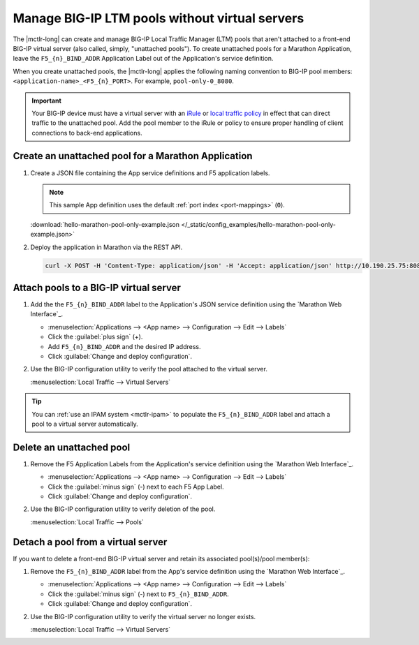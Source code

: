 .. _mctlr-pool-only:

Manage BIG-IP LTM pools without virtual servers
===============================================

.. versionadded:: marathon-bigip-ctlr_v1.1.0

The |mctlr-long| can create and manage BIG-IP Local Traffic Manager (LTM) pools that aren't attached to a front-end BIG-IP virtual server (also called, simply, "unattached pools").
To create unattached pools for a Marathon Application, leave the ``F5_{n}_BIND_ADDR`` Application Label out of the Application's service definition.

When you create unattached pools, the |mctlr-long| applies the following naming convention to BIG-IP pool members: ``<application-name>_<F5_{n}_PORT>``. For example, ``pool-only-0_8080``.

.. important::

   Your BIG-IP device must have a virtual server with an `iRule`_ or `local traffic policy`_ in effect that can direct traffic to the unattached pool.
   Add the pool member to the iRule or policy to ensure proper handling of client connections to back-end applications.

.. _mctlr-create-unattached-pool:

Create an unattached pool for a Marathon Application
----------------------------------------------------

#. Create a JSON file containing the App service definitions and F5 application labels.

   .. note::

      This sample App definition uses the default :ref:`port index <port-mappings>` (``0``).

   .. literalinclude:: /_static/config_examples/hello-marathon-pool-only-example.json

   :download:`hello-marathon-pool-only-example.json </_static/config_examples/hello-marathon-pool-only-example.json>`

#. Deploy the application in Marathon via the REST API.

   .. code-block:: shell

      curl -X POST -H 'Content-Type: application/json' -H 'Accept: application/json' http://10.190.25.75:8080/v2/apps -d @hello-marathon-pool-only-example.json


.. _mctlr-attach-pool-vs:

Attach pools to a BIG-IP virtual server
---------------------------------------

#. Add the the ``F5_{n}_BIND_ADDR`` label to the Application's JSON service definition using the `Marathon Web Interface`_.

   - :menuselection:`Applications --> <App name> --> Configuration --> Edit --> Labels`
   - Click the :guilabel:`plus sign` (+).
   - Add ``F5_{n}_BIND_ADDR`` and the desired IP address.
   - Click :guilabel:`Change and deploy configuration`.

#. Use the BIG-IP configuration utility to verify the pool attached to the virtual server.

   :menuselection:`Local Traffic --> Virtual Servers`

.. tip::

   You can :ref:`use an IPAM system <mctlr-ipam>` to populate the ``F5_{n}_BIND_ADDR`` label and attach a pool to a virtual server automatically.


.. _mctlr-delete-unattached-pool:

Delete an unattached pool
-------------------------

#. Remove the F5 Application Labels from the Application's service definition using the `Marathon Web Interface`_.

   - :menuselection:`Applications --> <App name> --> Configuration --> Edit --> Labels`
   - Click the :guilabel:`minus sign` (-) next to each F5 App Label.
   - Click :guilabel:`Change and deploy configuration`.

#. Use the BIG-IP configuration utility to verify deletion of the pool.

   :menuselection:`Local Traffic --> Pools`


.. _mctlr-detach-pool:

Detach a pool from a virtual server
-----------------------------------

If you want to delete a front-end BIG-IP virtual server and retain its associated pool(s)/pool member(s):

#. Remove the ``F5_{n}_BIND_ADDR`` label from the App's service definition using the `Marathon Web Interface`_.

   - :menuselection:`Applications --> <App name> --> Configuration --> Edit --> Labels`
   - Click the :guilabel:`minus sign` (-) next to ``F5_{n}_BIND_ADDR``.
   - Click :guilabel:`Change and deploy configuration`.


#. Use the BIG-IP configuration utility to verify the virtual server no longer exists.

   :menuselection:`Local Traffic --> Virtual Servers`

.. _local traffic policy: https://support.f5.com/kb/en-us/products/big-ip_ltm/manuals/product/bigip-local-traffic-policies-getting-started-13-0-0/1.html#guid-a3079c71-8e53-4edf-b568-0a75d646ae44
.. _iRule: https://support.f5.com/kb/en-us/products/big-ip_ltm/manuals/product/bigip-system-irules-concepts-11-6-0/1.html#conceptid
